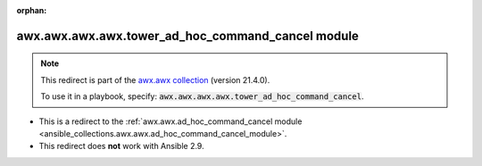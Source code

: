 
.. Document meta

:orphan:

.. Anchors

.. _ansible_collections.awx.awx.awx.awx.tower_ad_hoc_command_cancel_module:

.. Title

awx.awx.awx.awx.tower_ad_hoc_command_cancel module
++++++++++++++++++++++++++++++++++++++++++++++++++

.. Collection note

.. note::
    This redirect is part of the `awx.awx collection <https://galaxy.ansible.com/awx/awx>`_ (version 21.4.0).

    To use it in a playbook, specify: :code:`awx.awx.awx.awx.tower_ad_hoc_command_cancel`.

- This is a redirect to the :ref:`awx.awx.ad_hoc_command_cancel module <ansible_collections.awx.awx.ad_hoc_command_cancel_module>`.
- This redirect does **not** work with Ansible 2.9.
